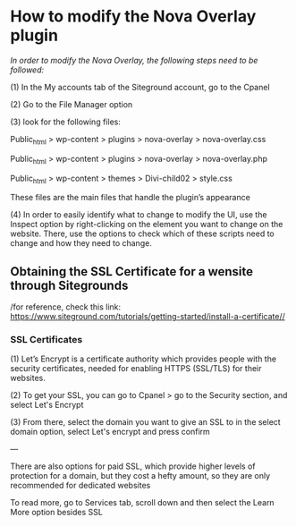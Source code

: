
* How to modify the Nova Overlay plugin

/In order to modify the Nova Overlay, the following steps need to be followed:/

(1) In the My accounts tab of the Siteground account, go to the Cpanel

(2) Go to the File Manager option

(3) look for the following files:

Public_html > wp-content > plugins > nova-overlay > nova-overlay.css

Public_html > wp-content > plugins > nova-overlay > nova-overlay.php

Public_html > wp-content > themes > Divi-child02 > style.css

These files are the main files that handle the plugin’s appearance

(4) In order to easily identify what to change to modify the UI, use the Inspect option by right-clicking on the element you want to change on the website. There, use the options to check which of these scripts need to change and how they need to change.


** Obtaining the SSL Certificate for a wensite through Sitegrounds

/for reference, check this link: https://www.siteground.com/tutorials/getting-started/install-a-certificate//

*** SSL Certificates 

(1) Let’s Encrypt is a certificate authority which provides people with the security certificates, needed for enabling HTTPS (SSL/TLS) for their websites.

(2) To get your SSL, you can go to Cpanel > go to the Security section, and select Let's Encrypt

(3) From there, select the domain you want to give an SSL to in the select domain option, select Let's encrypt and press confirm


---

There are also options for paid SSL, which provide higher levels of protection for a domain, but they cost a hefty amount, so they are only recommended for dedicated websites

To read more, go to Services tab, scroll down and then select the Learn More option besides SSL

